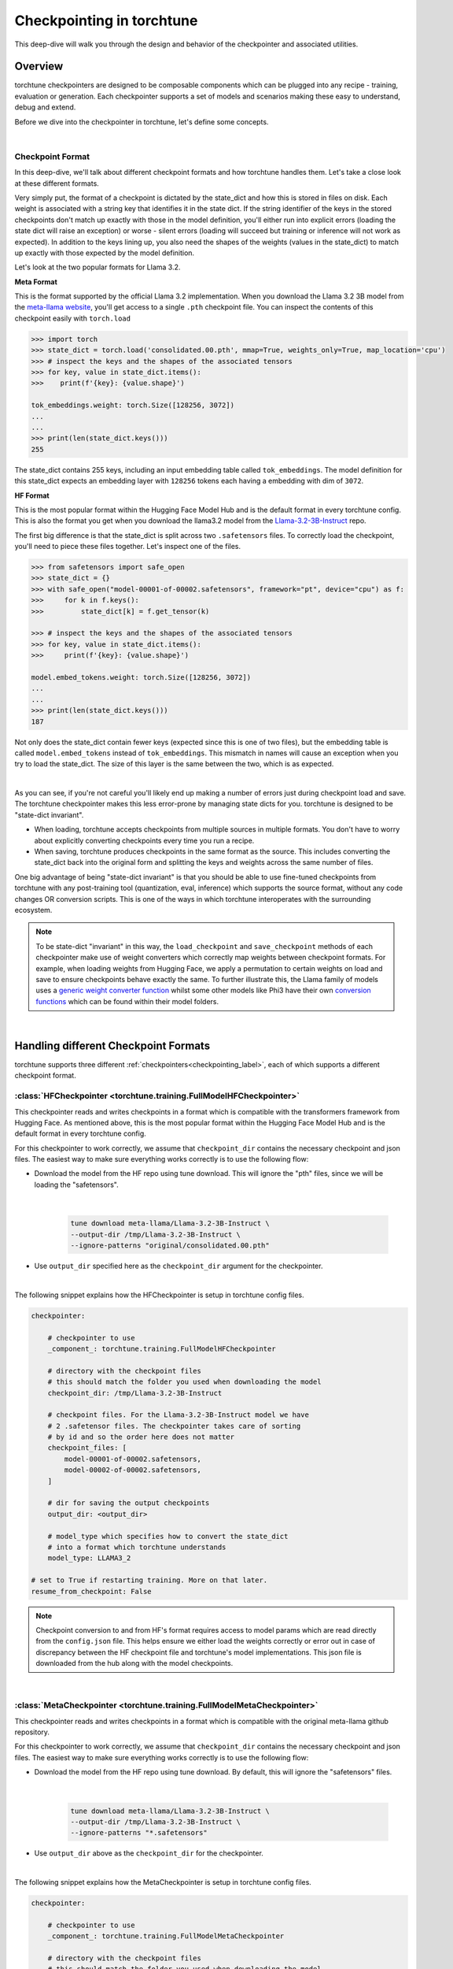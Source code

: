.. _understand_checkpointer:

==========================
Checkpointing in torchtune
==========================

This deep-dive will walk you through the design and behavior of the checkpointer and
associated utilities.

.. grid:: 1

    .. grid-item-card:: :octicon:`mortar-board;1em;` What this deep-dive will cover:

      * Checkpointer design for torchtune
      * Checkpoint formats and how we handle them
      * Checkpointing scenarios: Intermediate vs Final and LoRA vs Full-finetune


Overview
--------

torchtune checkpointers are designed to be composable components which can be plugged
into any recipe - training, evaluation or generation. Each checkpointer supports a
set of models and scenarios making these easy to understand, debug and extend.

Before we dive into the checkpointer in torchtune, let's define some concepts.

|

Checkpoint Format
^^^^^^^^^^^^^^^^^

In this deep-dive, we'll talk about different checkpoint formats and how torchtune handles them.
Let's take a close look at these different formats.

Very simply put, the format of a checkpoint is dictated by the state_dict and how this is stored
in files on disk. Each weight is associated with a string key that identifies it in the state dict.
If the string identifier of the keys in the stored checkpoints don't match up
exactly with those in the model definition, you'll either run into explicit errors (loading the
state dict will raise an exception) or worse - silent errors (loading will succeed but training or
inference will not work as expected). In addition to the keys lining up, you also need the shapes
of the weights (values in the state_dict) to match up exactly with those expected by the model
definition.

Let's look at the two popular formats for Llama 3.2.

**Meta Format**

This is the format supported by the official Llama 3.2 implementation. When you download the Llama 3.2 3B model
from the `meta-llama website <https://llama.meta.com/llama-downloads>`_, you'll get access to a single
``.pth`` checkpoint file. You can inspect the contents of this checkpoint easily with ``torch.load``

.. code-block:: python

    >>> import torch
    >>> state_dict = torch.load('consolidated.00.pth', mmap=True, weights_only=True, map_location='cpu')
    >>> # inspect the keys and the shapes of the associated tensors
    >>> for key, value in state_dict.items():
    >>>    print(f'{key}: {value.shape}')

    tok_embeddings.weight: torch.Size([128256, 3072])
    ...
    ...
    >>> print(len(state_dict.keys()))
    255

The state_dict contains 255 keys, including an input embedding table called ``tok_embeddings``. The
model definition for this state_dict expects an embedding layer with ``128256`` tokens each having a
embedding with dim of ``3072``.


**HF Format**

This is the most popular format within the Hugging Face Model Hub and is
the default format in every torchtune config. This is also the format you get when you download the
llama3.2 model from the `Llama-3.2-3B-Instruct <https://huggingface.co/meta-llama/Llama-3.2-3B-Instruct>`_ repo.

The first big difference is that the state_dict is split across two ``.safetensors`` files. To correctly
load the checkpoint, you'll need to piece these files together. Let's inspect one of the files.

.. code-block:: python

    >>> from safetensors import safe_open
    >>> state_dict = {}
    >>> with safe_open("model-00001-of-00002.safetensors", framework="pt", device="cpu") as f:
    >>>     for k in f.keys():
    >>>         state_dict[k] = f.get_tensor(k)

    >>> # inspect the keys and the shapes of the associated tensors
    >>> for key, value in state_dict.items():
    >>>     print(f'{key}: {value.shape}')

    model.embed_tokens.weight: torch.Size([128256, 3072])
    ...
    ...
    >>> print(len(state_dict.keys()))
    187

Not only does the state_dict contain fewer keys (expected since this is one of two files), but
the embedding table is called ``model.embed_tokens`` instead of ``tok_embeddings``. This mismatch
in names will cause an exception when you try to load the state_dict. The size of this layer is the
same between the two, which is as expected.

|

As you can see, if you're not careful you'll likely end up making a number of errors just during
checkpoint load and save. The torchtune checkpointer makes this less error-prone by managing state dicts
for you. torchtune is designed to be "state-dict invariant".

- When loading, torchtune accepts checkpoints from multiple sources in multiple formats.
  You don't have to worry about explicitly converting checkpoints every time you run a recipe.

- When saving, torchtune produces checkpoints in the same format as the source. This includes
  converting the state_dict back into the original form and splitting the keys and weights
  across the same number of files.

One big advantage of being "state-dict invariant" is that you should be able to use
fine-tuned checkpoints from torchtune with any post-training tool (quantization, eval, inference)
which supports the source format, without any code changes OR conversion scripts. This is one of the
ways in which torchtune interoperates with the surrounding ecosystem.

.. note::

  To be state-dict "invariant" in this way, the ``load_checkpoint`` and ``save_checkpoint`` methods of each checkpointer
  make use of weight converters which correctly map weights between checkpoint formats. For example, when loading weights
  from Hugging Face, we apply a permutation to certain weights on load and save to ensure checkpoints behave exactly the same.
  To further illustrate this, the Llama family of models uses a
  `generic weight converter function <https://github.com/pytorch/torchtune/blob/898670f0eb58f956b5228e5a55ccac4ea0efaff8/torchtune/models/convert_weights.py#L113>`_
  whilst some other models like Phi3 have their own `conversion functions <https://github.com/pytorch/torchtune/blob/main/torchtune/models/phi3/_convert_weights.py>`_
  which can be found within their model folders.

|

Handling different Checkpoint Formats
-------------------------------------

torchtune supports three different
:ref:`checkpointers<checkpointing_label>`,
each of which supports a different checkpoint format.


:class:`HFCheckpointer <torchtune.training.FullModelHFCheckpointer>`
^^^^^^^^^^^^^^^^^^^^^^^^^^^^^^^^^^^^^^^^^^^^^^^^^^^^^^^^^^^^^^^^^^^^

This checkpointer reads and writes checkpoints in a format which is compatible with the transformers
framework from Hugging Face. As mentioned above, this is the most popular format within the Hugging Face
Model Hub and is the default format in every torchtune config.

For this checkpointer to work correctly, we assume that ``checkpoint_dir`` contains the necessary checkpoint
and json files. The easiest way to make sure everything works correctly is to use the following flow:

- Download the model from the HF repo using tune download. This will ignore the "pth"
  files, since we will be loading the "safetensors".

    |

    .. code-block:: bash

       tune download meta-llama/Llama-3.2-3B-Instruct \
       --output-dir /tmp/Llama-3.2-3B-Instruct \
       --ignore-patterns "original/consolidated.00.pth"

- Use ``output_dir`` specified here as the ``checkpoint_dir`` argument for the checkpointer.

|

The following snippet explains how the HFCheckpointer is setup in torchtune config files.

.. code-block:: yaml

    checkpointer:

        # checkpointer to use
        _component_: torchtune.training.FullModelHFCheckpointer

        # directory with the checkpoint files
        # this should match the folder you used when downloading the model
        checkpoint_dir: /tmp/Llama-3.2-3B-Instruct

        # checkpoint files. For the Llama-3.2-3B-Instruct model we have
        # 2 .safetensor files. The checkpointer takes care of sorting
        # by id and so the order here does not matter
        checkpoint_files: [
            model-00001-of-00002.safetensors,
            model-00002-of-00002.safetensors,
        ]

        # dir for saving the output checkpoints
        output_dir: <output_dir>

        # model_type which specifies how to convert the state_dict
        # into a format which torchtune understands
        model_type: LLAMA3_2

    # set to True if restarting training. More on that later.
    resume_from_checkpoint: False

.. note::
    Checkpoint conversion to and from HF's format requires access to model params which are
    read directly from the ``config.json`` file. This helps ensure we either load the weights
    correctly or error out in case of discrepancy between the HF checkpoint file and torchtune's
    model implementations. This json file is downloaded from the hub along with the model checkpoints.

|

:class:`MetaCheckpointer <torchtune.training.FullModelMetaCheckpointer>`
^^^^^^^^^^^^^^^^^^^^^^^^^^^^^^^^^^^^^^^^^^^^^^^^^^^^^^^^^^^^^^^^^^^^^^^^

This checkpointer reads and writes checkpoints in a format which is compatible with the original meta-llama
github repository.


For this checkpointer to work correctly, we assume that ``checkpoint_dir`` contains the necessary checkpoint
and json files. The easiest way to make sure everything works correctly is to use the following flow:

- Download the model from the HF repo using tune download. By default, this will ignore the "safetensors"
  files.

    |

    .. code-block:: bash

        tune download meta-llama/Llama-3.2-3B-Instruct \
        --output-dir /tmp/Llama-3.2-3B-Instruct \
        --ignore-patterns "*.safetensors"

- Use ``output_dir`` above as the ``checkpoint_dir`` for the checkpointer.

|

The following snippet explains how the MetaCheckpointer is setup in torchtune config files.

.. code-block:: yaml

    checkpointer:

        # checkpointer to use
        _component_: torchtune.training.FullModelMetaCheckpointer

        # directory with the checkpoint files
        # this should match the folder you used when downloading the model
        checkpoint_dir: <checkpoint_dir>

        # checkpoint files. For the llama3.2 3B model we have
        # a single .pth file
        checkpoint_files: [consolidated.00.pth]

        # dir for saving the output checkpoints.
        output_dir: <checkpoint_dir>

        # model_type which specifies how to convert the state_dict
        # into a format which torchtune understands
        model_type: LLAMA3_2

    # set to True if restarting training. More on that later.
    resume_from_checkpoint: False

|

:class:`TorchTuneCheckpointer <torchtune.training.FullModelTorchTuneCheckpointer>`
^^^^^^^^^^^^^^^^^^^^^^^^^^^^^^^^^^^^^^^^^^^^^^^^^^^^^^^^^^^^^^^^^^^^^^^^^^^^^^^^^^

This checkpointer reads and writes checkpoints in a format that is compatible with torchtune's
model definition. This does not perform any state_dict conversions and is currently used either
for testing or for loading quantized models for generation.

|

:class:`DistributedCheckpointer <torchtune.training.DistributedCheckpointer>`
^^^^^^^^^^^^^^^^^^^^^^^^^^^^^^^^^^^^^^^^^^^^^^^^^^^^^^^^^^^^^^^^^^^^^^^^^^^^^^

This checkpointer reads and writes checkpoints in a distributed format using Pytorch Distributed Checkpointing (DCP).
The output format is DCP's default format, which saves the state dict across all ranks, as seperate files for each rank. This differs
from the other checkpointer implementations, which consolidate to rank-0 and then save the state dict as full tensors.
The distributed checkpointer is enabled when enabling asynchronous checkpointing during training and uses DCP's async_save API.
Async distributed checkpointing is only used for intermediate checkpoints.

When asynchronous checkpointing is enabled, intermediate checkpoints are saved using the DistributedCheckpointer
without blocking the training process. This is particularly useful for large models where saving checkpoints
can take significant time.

**Key Features:**

- **Asynchronous Saving**: Allows training to continue while checkpoints are being saved in the background
- **Distributed-Aware**: Designed to work seamlessly in multi-GPU and multi-node training setups

**Configuration Example:**

To enable asynchronous checkpointing in your training config, you need to set the ``enable_async_checkpointing``
flag to ``True``. The DistributedCheckpointer will be automatically used when this flag is enabled.

.. code-block:: yaml

    checkpointer:
        # checkpointer to use for final checkpoints
        _component_: torchtune.training.FullModelHFCheckpointer

    # Set to True to enable asynchronous distributed checkpointing for intermediate checkpoints
    enable_async_checkpointing: True

**Resuming Training with DistributedCheckpointer:**

If your training was interrupted and you had async checkpointing enabled, you can resume from the latest
distributed checkpoint by setting both ``resume_from_checkpoint`` and ``enable_async_checkpointing`` to ``True``:

.. code-block:: yaml

    # Set to True to resume from checkpoint
    resume_from_checkpoint: True

    # Set to True to enable asynchronous checkpointing
    enable_async_checkpointing: True

The DistributedCheckpointer will automatically locate and load the latest intermediate checkpoint from the
output directory.

.. note::

    The final checkpoint at the end of training is always saved synchronously to ensure all
    data is properly persisted in safetensors or torch.save format before the training job completes.

|

Checkpoint Output
---------------------------------

Congrats for getting this far! Let's say you have followed our :ref:`End-to-End Workflow with torchtune <e2e_flow>` and trained a llama 3.2 3B using one of our LoRA recipes.

Now let's visualize the outputs. A simple way of doing this is by running :code:`tree -a path/to/outputdir`, which should show something like the tree below.
There are 3 types of folders:

1) **recipe_state**: Holds recipe_state.pt with the information necessary to restart your training run from the last intermediate epoch. More on that later;
2) **logs**: Outputs of your metric_logger, if any;
3) **epoch_{}**: Contains your trained model weights plus model metadata. If running inference or pushing to a model hub, you should use this folder directly;

.. note::
     For each epoch, we copy the contents of the original checkpoint folder, excluding the original checkpoints and large files.
     These files are lightweight, mostly configuration files, and make it easier for the user to use the epoch folders directly in downstream applications.

For more details about each file, please check the End-to-End tutorial mentioned above.

    .. code-block:: bash

        >>> tree -a /tmp/torchtune/llama3_2_3B/lora_single_device
        /tmp/torchtune/llama3_2_3B/lora_single_device
        ├── epoch_0
        │   ├── adapter_config.json
        │   ├── adapter_model.pt
        │   ├── adapter_model.safetensors
        │   ├── config.json
        │   ├── model-00001-of-00002.safetensors
        │   ├── model-00002-of-00002.safetensors
        │   ├── generation_config.json
        │   ├── LICENSE.txt
        │   ├── model.safetensors.index.json
        │   ├── original
        │   │   ├── orig_params.json
        │   │   ├── params.json
        │   │   └── tokenizer.model
        │   ├── original_repo_id.json
        │   ├── README.md
        │   ├── special_tokens_map.json
        │   ├── tokenizer_config.json
        │   ├── tokenizer.json
        │   └── USE_POLICY.md
        ├── epoch_1
        │   ├── adapter_config.json
        │   ├── adapter_model.pt
        │   ├── adapter_model.safetensors
        │   ├── config.json
        │   ├── model-00001-of-00002.safetensors
        │   ├── model-00002-of-00002.safetensors
        │   ├── generation_config.json
        │   ├── LICENSE.txt
        │   ├── model.safetensors.index.json
        │   ├── original
        │   │   ├── orig_params.json
        │   │   ├── params.json
        │   │   └── tokenizer.model
        │   ├── original_repo_id.json
        │   ├── README.md
        │   ├── special_tokens_map.json
        │   ├── tokenizer_config.json
        │   ├── tokenizer.json
        │   └── USE_POLICY.md
        ├── logs
        │   └── log_1734652101.txt
        └── recipe_state
            └── recipe_state.pt


Intermediate vs Final Checkpoints
---------------------------------

torchtune Checkpointers support two checkpointing scenarios:

**End-of-training Checkpointing**

The model weights at the end of a completed training
run are written out to file. The checkpointer ensures that the output checkpoint
files have the same keys as the input checkpoint file used to begin training. The
checkpointer also ensures that the keys are partitioned across the same number of
files as the original checkpoint. The output state dict has the following
standard format:

  .. code-block:: python

            {
                "key_1": weight_1,
                "key_2": weight_2,
                ...
            }


**Mid-training Chekpointing**.

If checkpointing in the middle of training, the output checkpoint needs to store additional
information to ensure that subsequent training runs can be correctly restarted. In addition to
the model checkpoint files, we output a ``recipe_state.pt`` file for intermediate
checkpoints. These are currently output at the end of each epoch, and contain information
such as optimizer state, number of epochs completed etc.

To prevent us from flooding ``output_dir`` with checkpoint files, the recipe state is
overwritten at the end of each epoch.

The output state dicts have the following formats:

    .. code-block:: python

        Model:
            {
                "key_1": weight_1,
                "key_2": weight_2,
                ...
            }

        Recipe State:
            {
                "optimizer": ...,
                "epoch": ...,
                ...
            }

Resuming from checkpoint - Full Finetuning
------------------------------------------

Sometimes our training is interrupted for some reason. To restart training from a previous checkpoint file,
you'll need to **update** the following fields in your configs:

**resume_from_checkpoint**: Set it to True;

**checkpoint_files**: change the path to ``epoch_{YOUR_EPOCH}/model-{}-of-{}.safetensors``;

Notice that we do **not** change our checkpoint_dir or output_dir. Since we are resuming from checkpoint, we know
to look for it in the output_dir.

.. code-block:: yaml

    checkpointer:
        # [... rest of the config...]

        # checkpoint files. Note that you will need to update this
        # section of the config with the intermediate checkpoint files
        checkpoint_files: [
            epoch_{YOUR_EPOCH}/model-00001-of-00002.safetensors,
            epoch_{YOUR_EPOCH}/model-00001-of-00002.safetensors,
        ]

    # set to True if restarting training
    resume_from_checkpoint: True


Resuming from checkpoint - LoRA Finetuning
------------------------------------------

Similarly to full finetuning, we will also only need to modify two fields: ``resume_from_checkpoint``
and ``adapter_checkpoint``, which will be loaded from ``output_dir``. We do NOT have to modify ``checkpoint_files``,
because the base model being loaded is still the same. You can optionally leave ``adapter_checkpoint`` empty.
In this case, we will look for it in the last saved epoch folder.

.. code-block:: yaml

    checkpointer:
        # [... rest of the config...]

        # adapter_checkpoint. You will need to update this with the intermediate checkpoint files.
        # It can be empty if resuming from last epoch.
        adapter_checkpoint: epoch_{YOUR_EPOCH}/adapter_model.pt

    # set to True if restarting training
    resume_from_checkpoint: True

    # set to True to save only the adapter weights
    # it does not influence resuming_from_checkpointing
    save_adapter_weights_only: False

.. note::
    In torchtune, we output both the adapter weights and the full model merged weights
    for LoRA. The merged checkpoint is a convenience, since it can be used without having special
    tooling to handle the adapters. However, they should **not** be used when resuming
    training, as loading the merged weights + adapter would be an error. Therefore, when resuming for LoRA,
    we will take the original untrained weigths from checkpoint dir, and the trained
    adapters from output_dir. For more details, take a look at our :ref:`LoRA Finetuning Tutorial <lora_finetune_label>`.

.. note::
    Additionally, by setting the option :code:`save_adapter_weights_only`, you can choose to **only** save the adapter weights.
    This reduces the amount of storage and time needed to save the checkpoint, but has no influence over resuming from checkpoint.

|

Putting this all together
-------------------------

Let's now put all of this knowledge together! We'll load some checkpoints,
create some models and run a simple forward.

For this section we'll use the Llama-3.2-3B-Instruct model in HF format.

.. code-block:: python

    import torch
    from torchtune.models.llama3_2 import llama3_2_3b
    from torchtune.training import FullModelHFCheckpointer

    # Set the right directory and files
    checkpoint_dir = "/tmp/Llama-3.2-3B-Instruct/"
    output_dir = "/tmp/torchtune/llama3_2_3B/full_single_device"

    pytorch_files = [
        "model-00001-of-00002.safetensors",
        "model-00002-of-00002.safetensors",
    ]

    # Set up the checkpointer and load state dict
    checkpointer = FullModelHFCheckpointer(
        checkpoint_dir=checkpoint_dir,
        checkpoint_files=pytorch_files,
        output_dir=output_dir,
        model_type="LLAMA3_2",
    )
    torchtune_sd = checkpointer.load_checkpoint()

    # Setup the model and the input
    model = llama3_2_3b()

    # Model weights are stored with the key="model"
    model.load_state_dict(torchtune_sd["model"])
    model.to("cuda")

    # We have 128256 vocab tokens; lets generate an input with 24 tokens
    x = torch.randint(0, 128256, (1, 24), dtype=torch.long, device="cuda")

    tensor([[[ 1.4299,  1.1658,  4.2459,  ..., -2.3259, -2.3262, -2.3259],
            [ 6.5942,  7.2284,  2.4090,  ..., -6.0129, -6.0121, -6.0127],
            [ 5.6462,  4.8787,  4.0950,  ..., -4.6460, -4.6455, -4.6457],
            ...,
            [-0.4156, -0.0626, -0.0362,  ..., -3.6432, -3.6437, -3.6427],
            [-0.5679, -0.6902,  0.5267,  ..., -2.6137, -2.6138, -2.6127],
            [ 0.3688, -0.1350,  1.1764,  ..., -3.4563, -3.4565, -3.4564]]],
        device='cuda:0')


You can do this with any model supported by torchtune. You can find a full list
of models and model builders :ref:`here <models>`.

We hope this deep-dive provided a deeper insight into the checkpointer and
associated utilities in torchtune. Happy tuning!
